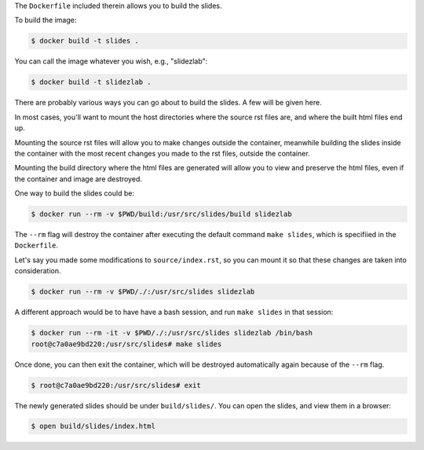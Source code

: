 The ``Dockerfile`` included therein allows you to build the slides.

To build the image:

.. code-block:: bash

   $ docker build -t slides .

You can call the image whatever you wish, e.g., "slidezlab":

.. code-block:: bash

   $ docker build -t slidezlab .


There are probably various ways you can go about to build the slides. A few will be given here.

In most cases, you'll want to mount the host directories where the source rst files are, and where
the built html files end up.

Mounting the source rst files will allow you to make changes outside the container, meanwhile
building the slides inside the container with the most recent changes you made to the rst files,
outside the container.

Mounting the build directory where the html files are generated will allow you to view and preserve
the html files, even if the container and image are destroyed.

One way to build the slides could be:


.. code-block:: bash

   $ docker run --rm -v $PWD/build:/usr/src/slides/build slidezlab

The ``--rm`` flag will destroy the container after executing the default command ``make slides``,
which is specifiied in the ``Dockerfile``.

Let's say you made some modifications to ``source/index.rst``, so you can mount it so that these
changes are taken into consideration.

.. code-block:: bash

   $ docker run --rm -v $PWD/./:/usr/src/slides slidezlab


A different approach would be to have have a bash session, and run ``make slides`` in that session:

.. code-block:: bash

   $ docker run --rm -it -v $PWD/./:/usr/src/slides slidezlab /bin/bash
   root@c7a0ae9bd220:/usr/src/slides# make slides

Once done, you can then exit the container, which will be destroyed automatically again because of
the ``--rm`` flag.

.. code-block:: bash

   $ root@c7a0ae9bd220:/usr/src/slides# exit

The newly generated slides should be under ``build/slides/``. You can open the slides, and view
them in a browser:

.. code-block:: bash

   $ open build/slides/index.html
